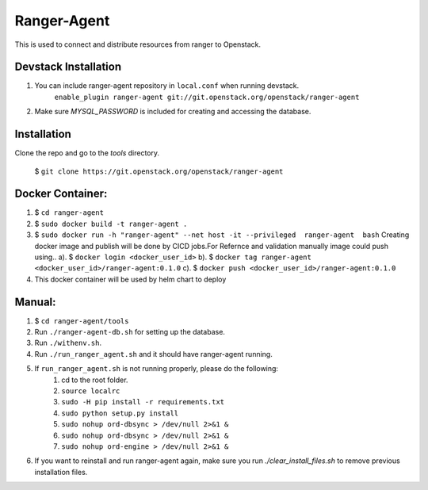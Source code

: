 ===============================
Ranger-Agent
===============================

This is used to connect and distribute resources from ranger to Openstack.

Devstack Installation
---------------------
1. You can include ranger-agent repository in ``local.conf`` when running devstack.
	``enable_plugin ranger-agent git://git.openstack.org/openstack/ranger-agent``

2. Make sure `MYSQL_PASSWORD` is included for creating and accessing the database.


Installation
------------

Clone the repo and go to the `tools` directory.

  $ ``git clone https://git.openstack.org/openstack/ranger-agent``

Docker Container:
-----------------

1. $ ``cd ranger-agent``

2. $ ``sudo docker build -t ranger-agent .``

3. $ ``sudo docker run -h "ranger-agent" --net host -it --privileged  ranger-agent  bash``
   Creating docker image and publish will be done by CICD jobs.For Refernce and validation manually image could push using..
   a). $ ``docker login <docker_user_id>``
   b). $ ``docker tag ranger-agent <docker_user_id>/ranger-agent:0.1.0``
   c). $ ``docker push <docker_user_id>/ranger-agent:0.1.0``

4. This docker container will be used by helm chart to deploy

Manual:
------

1. $ ``cd ranger-agent/tools``

2. Run ``./ranger-agent-db.sh`` for setting up the database.

3. Run ``./withenv.sh``.

4. Run ``./run_ranger_agent.sh`` and it should have ranger-agent running.

5. If ``run_ranger_agent.sh`` is not running properly, please do the following:
	1. cd to the root folder.
	2. ``source localrc``
	3. ``sudo -H pip install -r requirements.txt``
	4. ``sudo python setup.py install``
	5. ``sudo nohup ord-dbsync > /dev/null 2>&1 &``
	6. ``sudo nohup ord-dbsync > /dev/null 2>&1 &``
	7. ``sudo nohup ord-engine > /dev/null 2>&1 &``

6. If you want to reinstall and run ranger-agent again, make sure you run `./clear_install_files.sh` to remove previous installation files.
